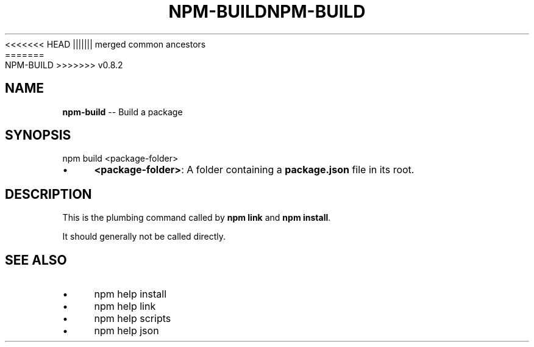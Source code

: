 .\" Generated with Ronnjs/v0.1
.\" http://github.com/kapouer/ronnjs/
.
<<<<<<< HEAD
.TH "NPM\-BUILD" "1" "June 2012" "" ""
||||||| merged common ancestors
.TH "NPM\-BUILD" "1" "May 2012" "" ""
=======
.TH "NPM\-BUILD" "1" "July 2012" "" ""
>>>>>>> v0.8.2
.
.SH "NAME"
\fBnpm-build\fR \-\- Build a package
.
.SH "SYNOPSIS"
.
.nf
npm build <package\-folder>
.
.fi
.
.IP "\(bu" 4
\fB<package\-folder>\fR:
A folder containing a \fBpackage\.json\fR file in its root\.
.
.IP "" 0
.
.SH "DESCRIPTION"
This is the plumbing command called by \fBnpm link\fR and \fBnpm install\fR\|\.
.
.P
It should generally not be called directly\.
.
.SH "SEE ALSO"
.
.IP "\(bu" 4
npm help install
.
.IP "\(bu" 4
npm help link
.
.IP "\(bu" 4
npm help scripts
.
.IP "\(bu" 4
npm help json
.
.IP "" 0

